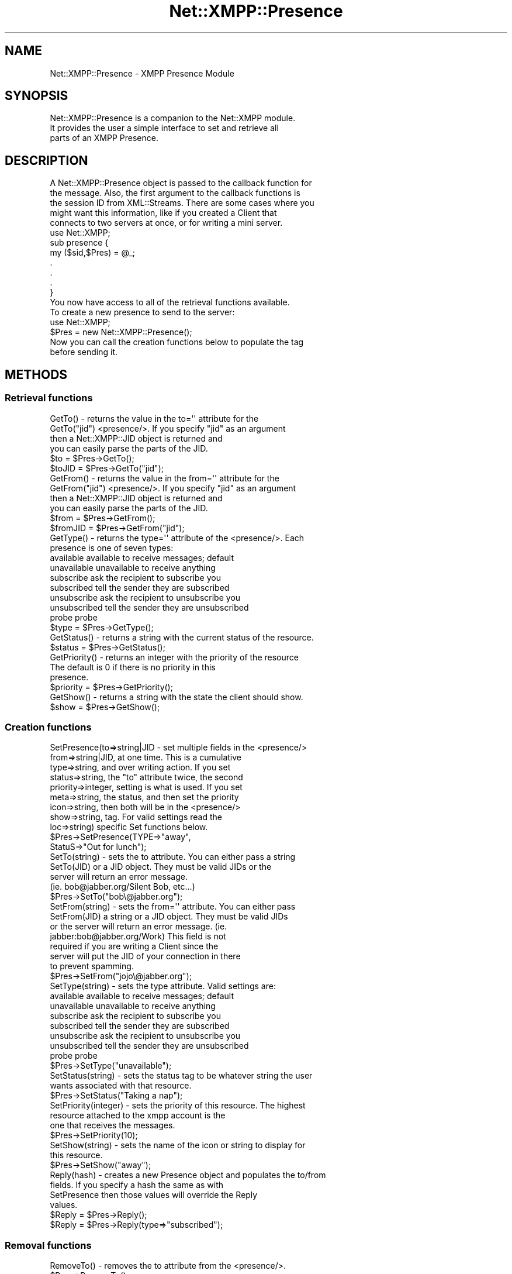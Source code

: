 .\" Automatically generated by Pod::Man 2.23 (Pod::Simple 3.14)
.\"
.\" Standard preamble:
.\" ========================================================================
.de Sp \" Vertical space (when we can't use .PP)
.if t .sp .5v
.if n .sp
..
.de Vb \" Begin verbatim text
.ft CW
.nf
.ne \\$1
..
.de Ve \" End verbatim text
.ft R
.fi
..
.\" Set up some character translations and predefined strings.  \*(-- will
.\" give an unbreakable dash, \*(PI will give pi, \*(L" will give a left
.\" double quote, and \*(R" will give a right double quote.  \*(C+ will
.\" give a nicer C++.  Capital omega is used to do unbreakable dashes and
.\" therefore won't be available.  \*(C` and \*(C' expand to `' in nroff,
.\" nothing in troff, for use with C<>.
.tr \(*W-
.ds C+ C\v'-.1v'\h'-1p'\s-2+\h'-1p'+\s0\v'.1v'\h'-1p'
.ie n \{\
.    ds -- \(*W-
.    ds PI pi
.    if (\n(.H=4u)&(1m=24u) .ds -- \(*W\h'-12u'\(*W\h'-12u'-\" diablo 10 pitch
.    if (\n(.H=4u)&(1m=20u) .ds -- \(*W\h'-12u'\(*W\h'-8u'-\"  diablo 12 pitch
.    ds L" ""
.    ds R" ""
.    ds C` ""
.    ds C' ""
'br\}
.el\{\
.    ds -- \|\(em\|
.    ds PI \(*p
.    ds L" ``
.    ds R" ''
'br\}
.\"
.\" Escape single quotes in literal strings from groff's Unicode transform.
.ie \n(.g .ds Aq \(aq
.el       .ds Aq '
.\"
.\" If the F register is turned on, we'll generate index entries on stderr for
.\" titles (.TH), headers (.SH), subsections (.SS), items (.Ip), and index
.\" entries marked with X<> in POD.  Of course, you'll have to process the
.\" output yourself in some meaningful fashion.
.ie \nF \{\
.    de IX
.    tm Index:\\$1\t\\n%\t"\\$2"
..
.    nr % 0
.    rr F
.\}
.el \{\
.    de IX
..
.\}
.\"
.\" Accent mark definitions (@(#)ms.acc 1.5 88/02/08 SMI; from UCB 4.2).
.\" Fear.  Run.  Save yourself.  No user-serviceable parts.
.    \" fudge factors for nroff and troff
.if n \{\
.    ds #H 0
.    ds #V .8m
.    ds #F .3m
.    ds #[ \f1
.    ds #] \fP
.\}
.if t \{\
.    ds #H ((1u-(\\\\n(.fu%2u))*.13m)
.    ds #V .6m
.    ds #F 0
.    ds #[ \&
.    ds #] \&
.\}
.    \" simple accents for nroff and troff
.if n \{\
.    ds ' \&
.    ds ` \&
.    ds ^ \&
.    ds , \&
.    ds ~ ~
.    ds /
.\}
.if t \{\
.    ds ' \\k:\h'-(\\n(.wu*8/10-\*(#H)'\'\h"|\\n:u"
.    ds ` \\k:\h'-(\\n(.wu*8/10-\*(#H)'\`\h'|\\n:u'
.    ds ^ \\k:\h'-(\\n(.wu*10/11-\*(#H)'^\h'|\\n:u'
.    ds , \\k:\h'-(\\n(.wu*8/10)',\h'|\\n:u'
.    ds ~ \\k:\h'-(\\n(.wu-\*(#H-.1m)'~\h'|\\n:u'
.    ds / \\k:\h'-(\\n(.wu*8/10-\*(#H)'\z\(sl\h'|\\n:u'
.\}
.    \" troff and (daisy-wheel) nroff accents
.ds : \\k:\h'-(\\n(.wu*8/10-\*(#H+.1m+\*(#F)'\v'-\*(#V'\z.\h'.2m+\*(#F'.\h'|\\n:u'\v'\*(#V'
.ds 8 \h'\*(#H'\(*b\h'-\*(#H'
.ds o \\k:\h'-(\\n(.wu+\w'\(de'u-\*(#H)/2u'\v'-.3n'\*(#[\z\(de\v'.3n'\h'|\\n:u'\*(#]
.ds d- \h'\*(#H'\(pd\h'-\w'~'u'\v'-.25m'\f2\(hy\fP\v'.25m'\h'-\*(#H'
.ds D- D\\k:\h'-\w'D'u'\v'-.11m'\z\(hy\v'.11m'\h'|\\n:u'
.ds th \*(#[\v'.3m'\s+1I\s-1\v'-.3m'\h'-(\w'I'u*2/3)'\s-1o\s+1\*(#]
.ds Th \*(#[\s+2I\s-2\h'-\w'I'u*3/5'\v'-.3m'o\v'.3m'\*(#]
.ds ae a\h'-(\w'a'u*4/10)'e
.ds Ae A\h'-(\w'A'u*4/10)'E
.    \" corrections for vroff
.if v .ds ~ \\k:\h'-(\\n(.wu*9/10-\*(#H)'\s-2\u~\d\s+2\h'|\\n:u'
.if v .ds ^ \\k:\h'-(\\n(.wu*10/11-\*(#H)'\v'-.4m'^\v'.4m'\h'|\\n:u'
.    \" for low resolution devices (crt and lpr)
.if \n(.H>23 .if \n(.V>19 \
\{\
.    ds : e
.    ds 8 ss
.    ds o a
.    ds d- d\h'-1'\(ga
.    ds D- D\h'-1'\(hy
.    ds th \o'bp'
.    ds Th \o'LP'
.    ds ae ae
.    ds Ae AE
.\}
.rm #[ #] #H #V #F C
.\" ========================================================================
.\"
.IX Title "Net::XMPP::Presence 3"
.TH Net::XMPP::Presence 3 "2011-04-14" "perl v5.12.3" "User Contributed Perl Documentation"
.\" For nroff, turn off justification.  Always turn off hyphenation; it makes
.\" way too many mistakes in technical documents.
.if n .ad l
.nh
.SH "NAME"
Net::XMPP::Presence \- XMPP Presence Module
.SH "SYNOPSIS"
.IX Header "SYNOPSIS"
.Vb 3
\&  Net::XMPP::Presence is a companion to the Net::XMPP module.
\&  It provides the user a simple interface to set and retrieve all
\&  parts of an XMPP Presence.
.Ve
.SH "DESCRIPTION"
.IX Header "DESCRIPTION"
.Vb 5
\&  A Net::XMPP::Presence object is passed to the callback function for
\&  the message.  Also, the first argument to the callback functions is
\&  the session ID from XML::Streams.  There are some cases where you
\&  might want this information, like if you created a Client that
\&  connects to two servers at once, or for writing a mini server.
\&
\&    use Net::XMPP;
\&
\&    sub presence {
\&      my ($sid,$Pres) = @_;
\&      .
\&      .
\&      .
\&    }
\&
\&  You now have access to all of the retrieval functions available.
\&
\&  To create a new presence to send to the server:
\&
\&    use Net::XMPP;
\&
\&    $Pres = new Net::XMPP::Presence();
\&
\&  Now you can call the creation functions below to populate the tag
\&  before sending it.
.Ve
.SH "METHODS"
.IX Header "METHODS"
.SS "Retrieval functions"
.IX Subsection "Retrieval functions"
.Vb 4
\&  GetTo()      \- returns the value in the to=\*(Aq\*(Aq attribute for the
\&  GetTo("jid")   <presence/>.  If you specify "jid" as an argument
\&                 then a Net::XMPP::JID object is returned and
\&                 you can easily parse the parts of the JID.
\&
\&                 $to    = $Pres\->GetTo();
\&                 $toJID = $Pres\->GetTo("jid");
\&
\&  GetFrom()      \- returns the value in the from=\*(Aq\*(Aq attribute for the
\&  GetFrom("jid")   <presence/>.  If you specify "jid" as an argument
\&                   then a Net::XMPP::JID object is returned and
\&                   you can easily parse the parts of the JID.
\&
\&                   $from    = $Pres\->GetFrom();
\&                   $fromJID = $Pres\->GetFrom("jid");
\&
\&  GetType() \- returns the type=\*(Aq\*(Aq attribute of the <presence/>.  Each
\&              presence is one of seven types:
\&
\&                available       available to receive messages; default
\&                unavailable     unavailable to receive anything
\&                subscribe       ask the recipient to subscribe you
\&                subscribed      tell the sender they are subscribed
\&                unsubscribe     ask the recipient to unsubscribe you
\&                unsubscribed    tell the sender they are unsubscribed
\&                probe           probe
\&
\&              $type = $Pres\->GetType();
\&
\&  GetStatus() \- returns a string with the current status of the resource.
\&
\&                $status = $Pres\->GetStatus();
\&
\&  GetPriority() \- returns an integer with the priority of the resource
\&                  The default is 0 if there is no priority in this
\&                  presence.
\&
\&                  $priority = $Pres\->GetPriority();
\&
\&  GetShow() \- returns a string with the state the client should show.
\&
\&              $show = $Pres\->GetShow();
.Ve
.SS "Creation functions"
.IX Subsection "Creation functions"
.Vb 9
\&  SetPresence(to=>string|JID     \- set multiple fields in the <presence/>
\&              from=>string|JID,    at one time.  This is a cumulative
\&              type=>string,        and over writing action.  If you set
\&              status=>string,      the "to" attribute twice, the second
\&              priority=>integer,   setting is what is used.  If you set
\&              meta=>string,        the status, and then set the priority
\&              icon=>string,        then both will be in the <presence/>
\&              show=>string,        tag.  For valid settings read the
\&              loc=>string)         specific Set functions below.
\&
\&                        $Pres\->SetPresence(TYPE=>"away",
\&                                           StatuS=>"Out for lunch");
\&
\&  SetTo(string) \- sets the to attribute.  You can either pass a string
\&  SetTo(JID)      or a JID object.  They must be valid JIDs or the
\&                  server will return an error message.
\&                  (ie.  bob@jabber.org/Silent Bob, etc...)
\&
\&                  $Pres\->SetTo("bob\e@jabber.org");
\&
\&  SetFrom(string) \- sets the from=\*(Aq\*(Aq attribute.  You can either pass
\&  SetFrom(JID)      a string or a JID object.  They must be valid JIDs
\&                    or the server will return an error message. (ie.
\&                    jabber:bob@jabber.org/Work)  This field is not
\&                    required if you are writing a Client since the
\&                    server will put the JID of your connection in there
\&                    to prevent spamming.
\&
\&                    $Pres\->SetFrom("jojo\e@jabber.org");
\&
\&  SetType(string) \- sets the type attribute.  Valid settings are:
\&
\&                    available      available to receive messages; default
\&                    unavailable    unavailable to receive anything
\&                    subscribe      ask the recipient to subscribe you
\&                    subscribed     tell the sender they are subscribed
\&                    unsubscribe    ask the recipient to unsubscribe you
\&                    unsubscribed   tell the sender they are unsubscribed
\&                    probe          probe
\&
\&                    $Pres\->SetType("unavailable");
\&
\&  SetStatus(string) \- sets the status tag to be whatever string the user
\&                      wants associated with that resource.
\&
\&                      $Pres\->SetStatus("Taking a nap");
\&
\&  SetPriority(integer) \- sets the priority of this resource.  The highest
\&                         resource attached to the xmpp account is the
\&                         one that receives the messages.
\&
\&                         $Pres\->SetPriority(10);
\&
\&  SetShow(string) \- sets the name of the icon or string to display for
\&                    this resource.
\&
\&                    $Pres\->SetShow("away");
\&
\&  Reply(hash) \- creates a new Presence object and populates the to/from
\&                fields.  If you specify a hash the same as with
\&                SetPresence then those values will override the Reply
\&                values.
\&
\&                $Reply = $Pres\->Reply();
\&                $Reply = $Pres\->Reply(type=>"subscribed");
.Ve
.SS "Removal functions"
.IX Subsection "Removal functions"
.Vb 1
\&  RemoveTo() \-  removes the to attribute from the <presence/>.
\&
\&                $Pres\->RemoveTo();
\&
\&  RemoveFrom() \-  removes the from attribute from the <presence/>.
\&
\&                  $Pres\->RemoveFrom();
\&
\&  RemoveType() \-  removes the type attribute from the <presence/>.
\&
\&                  $Pres\->RemoveType();
\&
\&  RemoveStatus() \-  removes the <status/> element from the <presence/>.
\&
\&                    $Pres\->RemoveStatus();
\&
\&  RemovePriority() \-  removes the <priority/> element from the
\&                      <presence/>.
\&
\&                      $Pres\->RemovePriority();
\&
\&  RemoveShow() \-  removes the <show/> element from the <presence/>.
\&
\&                  $Pres\->RemoveShow();
.Ve
.SS "Test functions"
.IX Subsection "Test functions"
.Vb 2
\&  DefinedTo() \- returns 1 if the to attribute is defined in the
\&                <presence/>, 0 otherwise.
\&
\&                $test = $Pres\->DefinedTo();
\&
\&  DefinedFrom() \- returns 1 if the from attribute is defined in the
\&                  <presence/>, 0 otherwise.
\&
\&                  $test = $Pres\->DefinedFrom();
\&
\&  DefinedType() \- returns 1 if the type attribute is defined in the
\&                  <presence/>, 0 otherwise.
\&
\&                   $test = $Pres\->DefinedType();
\&
\&  DefinedStatus() \- returns 1 if <status/> is defined in the
\&                    <presence/>, 0 otherwise.
\&
\&                    $test = $Pres\->DefinedStatus();
\&
\&  DefinedPriority() \- returns 1 if <priority/> is defined in the
\&                      <presence/>, 0 otherwise.
\&
\&                      $test = $Pres\->DefinedPriority();
\&
\&  DefinedShow() \- returns 1 if <show/> is defined in the <presence/>,
\&                  0 otherwise.
\&
\&                  $test = $Pres\->DefinedShow();
.Ve
.SH "AUTHOR"
.IX Header "AUTHOR"
Ryan Eatmon
.SH "COPYRIGHT"
.IX Header "COPYRIGHT"
This module is free software, you can redistribute it and/or modify it
under the \s-1LGPL\s0.

